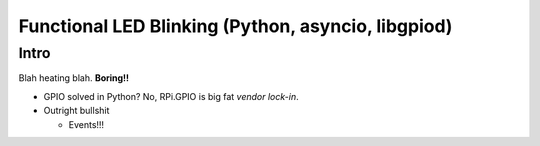 Functional LED Blinking (Python, asyncio, libgpiod)
===================================================

Intro
-----

Blah heating blah. **Boring!!**

* GPIO solved in Python? No, RPi.GPIO is big fat *vendor lock-in*.
* Outright bullshit

  * Events!!!

